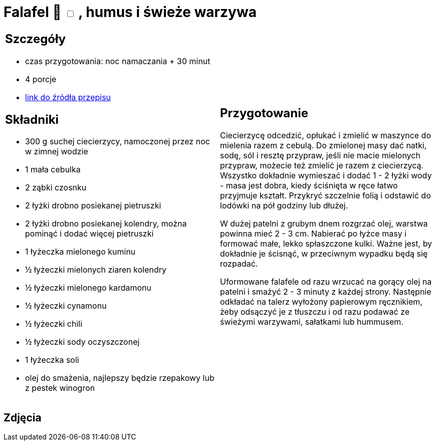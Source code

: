 = Falafel 🌱 +++ <label class="switch"><input data-status="off" type="checkbox"><span class="slider round"></span></label>+++ , humus i świeże warzywa

[cols=".<a,.<a"]
[frame=none]
[grid=none]
|===
|
== Szczegóły
* czas przygotowania: noc namaczania + 30 minut
* 4 porcje
* https://www.jadlonomia.com/przepisy/falafel-idealny[link do źródła przepisu]

== Składniki
* 300 g suchej ciecierzycy, namoczonej przez noc w zimnej wodzie
* 1 mała cebulka
* 2 ząbki czosnku
* 2 łyżki drobno posiekanej pietruszki
* 2 łyżki drobno posiekanej kolendry, można pominąć i dodać więcej pietruszki
* 1 łyżeczka mielonego kuminu
* ½ łyżeczki mielonych ziaren kolendry
* ½ łyżeczki mielonego kardamonu
* ½ łyżeczki cynamonu
* ½ łyżeczki chili
* ½ łyżeczki sody oczyszczonej
* 1 łyżeczka soli
* olej do smażenia, najlepszy będzie rzepakowy lub z pestek winogron

|
== Przygotowanie
Ciecierzycę odcedzić, opłukać i zmielić w maszynce do mielenia razem z cebulą. Do zmielonej masy dać natki, sodę, sól i resztę przypraw, jeśli nie macie mielonych przypraw, możecie też zmielić je razem z ciecierzycą. Wszystko dokładnie wymieszać i dodać 1 - 2 łyżki wody - masa jest dobra, kiedy ściśnięta w ręce łatwo przyjmuje kształt. Przykryć szczelnie folią i odstawić do lodówki na pół godziny lub dłużej.

W dużej patelni z grubym dnem rozgrzać olej, warstwa powinna mieć 2 - 3 cm. Nabierać po łyżce masy i formować małe, lekko spłaszczone kulki. Ważne jest, by dokładnie je ścisnąć, w przeciwnym wypadku będą się rozpadać.

Uformowane falafele od razu wrzucać na gorący olej na patelni i smażyć 2 - 3 minuty z każdej strony. Następnie odkładać na talerz wyłożony papierowym ręcznikiem, żeby odsączyć je z tłuszczu i od razu podawać ze świeżymi warzywami, sałatkami lub hummusem.

|===

[.text-center]
== Zdjęcia
